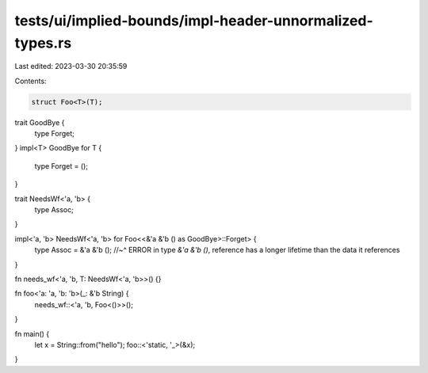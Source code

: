 tests/ui/implied-bounds/impl-header-unnormalized-types.rs
=========================================================

Last edited: 2023-03-30 20:35:59

Contents:

.. code-block:: rs

    struct Foo<T>(T);

trait GoodBye {
    type Forget;
}
impl<T> GoodBye for T {
    type Forget = ();
}

trait NeedsWf<'a, 'b> {
    type Assoc;
}

impl<'a, 'b> NeedsWf<'a, 'b> for Foo<<&'a &'b () as GoodBye>::Forget> {
    type Assoc = &'a &'b ();
    //~^ ERROR in type `&'a &'b ()`, reference has a longer lifetime than the data it references
}

fn needs_wf<'a, 'b, T: NeedsWf<'a, 'b>>() {}

fn foo<'a: 'a, 'b: 'b>(_: &'b String) {
    needs_wf::<'a, 'b, Foo<()>>();
}

fn main() {
    let x = String::from("hello");
    foo::<'static, '_>(&x);
}


